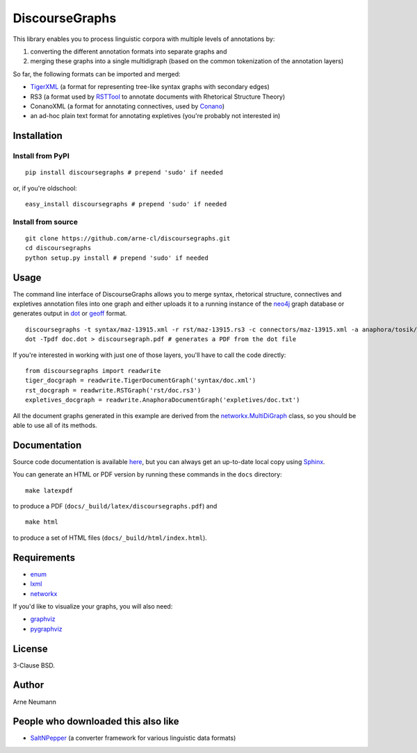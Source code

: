 DiscourseGraphs
===============

.. image:: http://img.shields.io/pypi/dm/discoursegraphs.svg
   :alt: PyPI download counter
   :align: right
   :target: https://pypi.python.org/pypi/discoursegraphs#downloads
.. image:: http://img.shields.io/pypi/v/discoursegraphs.svg
   :alt: Latest version
   :align: right
   :target: https://pypi.python.org/pypi/discoursegraphs
.. image:: http://img.shields.io/badge/license-BSD-yellow.svg
   :alt: BSD License
   :align: right
   :target: http://opensource.org/licenses/BSD-3-Clause


This library enables you to process linguistic corpora with multiple levels
of annotations by:

1. converting the different annotation formats into separate graphs and 
2. merging these graphs into a single multidigraph (based on the common
   tokenization of the annotation layers)

So far, the following formats can be imported and merged:

* `TigerXML`_ (a format for representing tree-like syntax graphs with
  secondary edges)
* RS3 (a format used by `RSTTool`_ to
  annotate documents with Rhetorical Structure Theory)
* ConanoXML (a format for annotating connectives, used by `Conano`_)
* an ad-hoc plain text format for annotating expletives (you're probably not
  interested in)

.. _`TigerXML`: http://www.ims.uni-stuttgart.de/forschung/ressourcen/werkzeuge/TIGERSearch/doc/html/TigerXML.html
.. _`RSTTool`: http://www.wagsoft.com/RSTTool/
.. _`Conano`: http://www.ling.uni-potsdam.de/acl-lab/Forsch/pcc/pcc.html


Installation
------------

Install from PyPI
~~~~~~~~~~~~~~~~~

::

    pip install discoursegraphs # prepend 'sudo' if needed

or, if you're oldschool:

::

    easy_install discoursegraphs # prepend 'sudo' if needed


Install from source
~~~~~~~~~~~~~~~~~~~

::

    git clone https://github.com/arne-cl/discoursegraphs.git
    cd discoursegraphs
    python setup.py install # prepend 'sudo' if needed


Usage
-----

The command line interface of DiscourseGraphs allows you to
merge syntax, rhetorical structure, connectives and expletives
annotation files into one graph and either uploads it to a running
instance of the `neo4j`_ graph database or generates output in `dot`_
or `geoff`_ format.

.. _`neo4j`:  http://www.neo4j.org/
.. _`dot`: http://www.graphviz.org/content/dot-language
.. _`geoff`: http://www.neo4j.org/develop/python/geoff



::

    discoursegraphs -t syntax/maz-13915.xml -r rst/maz-13915.rs3 -c connectors/maz-13915.xml -a anaphora/tosik/das/maz-13915.txt -o dot
    dot -Tpdf doc.dot > discoursegraph.pdf # generates a PDF from the dot file

If you're interested in working with just one of those layers, you'll
have to call the code directly::

    from discoursegraphs import readwrite
    tiger_docgraph = readwrite.TigerDocumentGraph('syntax/doc.xml')
    rst_docgraph = readwrite.RSTGraph('rst/doc.rs3')
    expletives_docgraph = readwrite.AnaphoraDocumentGraph('expletives/doc.txt')

All the document graphs generated in this example are derived from the
`networkx.MultiDiGraph`_ class, so you should be able to use all of its
methods.

.. _`networkx.MultiDiGraph`: http://networkx.lanl.gov/reference/classes.multidigraph.html


Documentation
-------------

Source code documentation is available
`here <https://pythonhosted.org/pypolibox/>`_, but you can always get an
up-to-date local copy using `Sphinx`_.

You can generate an HTML or PDF version by running these commands in
the ``docs`` directory::

    make latexpdf

to produce a PDF (``docs/_build/latex/discoursegraphs.pdf``) and ::

    make html

to produce a set of HTML files (``docs/_build/html/index.html``).

.. _`Sphinx`: http://sphinx-doc.org/


Requirements
------------

- `enum <https://pypi.python.org/pypi/enum34>`_
- `lxml <http://lxml.de/>`_
- `networkx <http://networkx.github.io/>`_

If you'd like to visualize your graphs, you will also need:

- `graphviz <http://graphviz.org/>`_
- `pygraphviz <http://pygraphviz.github.io/>`_


License
-------

3-Clause BSD.

Author
------
Arne Neumann


People who downloaded this also like
------------------------------------

- `SaltNPepper`_ (a converter framework for various linguistic data formats)

.. _`SaltNPepper`: https://korpling.german.hu-berlin.de/p/projects/saltnpepper/wiki/
